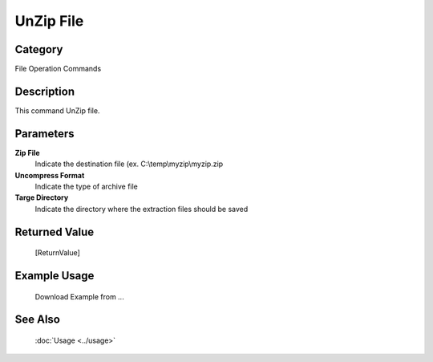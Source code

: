 UnZip File
==========

Category
--------
File Operation Commands

Description
-----------

This command UnZip file. 

Parameters
----------

**Zip File**
	Indicate the destination file (ex. C:\\temp\\myzip\\myzip.zip

**Uncompress Format**
	Indicate the type of archive file

**Targe Directory**
	Indicate the directory where the extraction files should be saved



Returned Value
--------------
	[ReturnValue]

Example Usage
-------------

	Download Example from ...

See Also
--------
	:doc:`Usage <../usage>`
	
